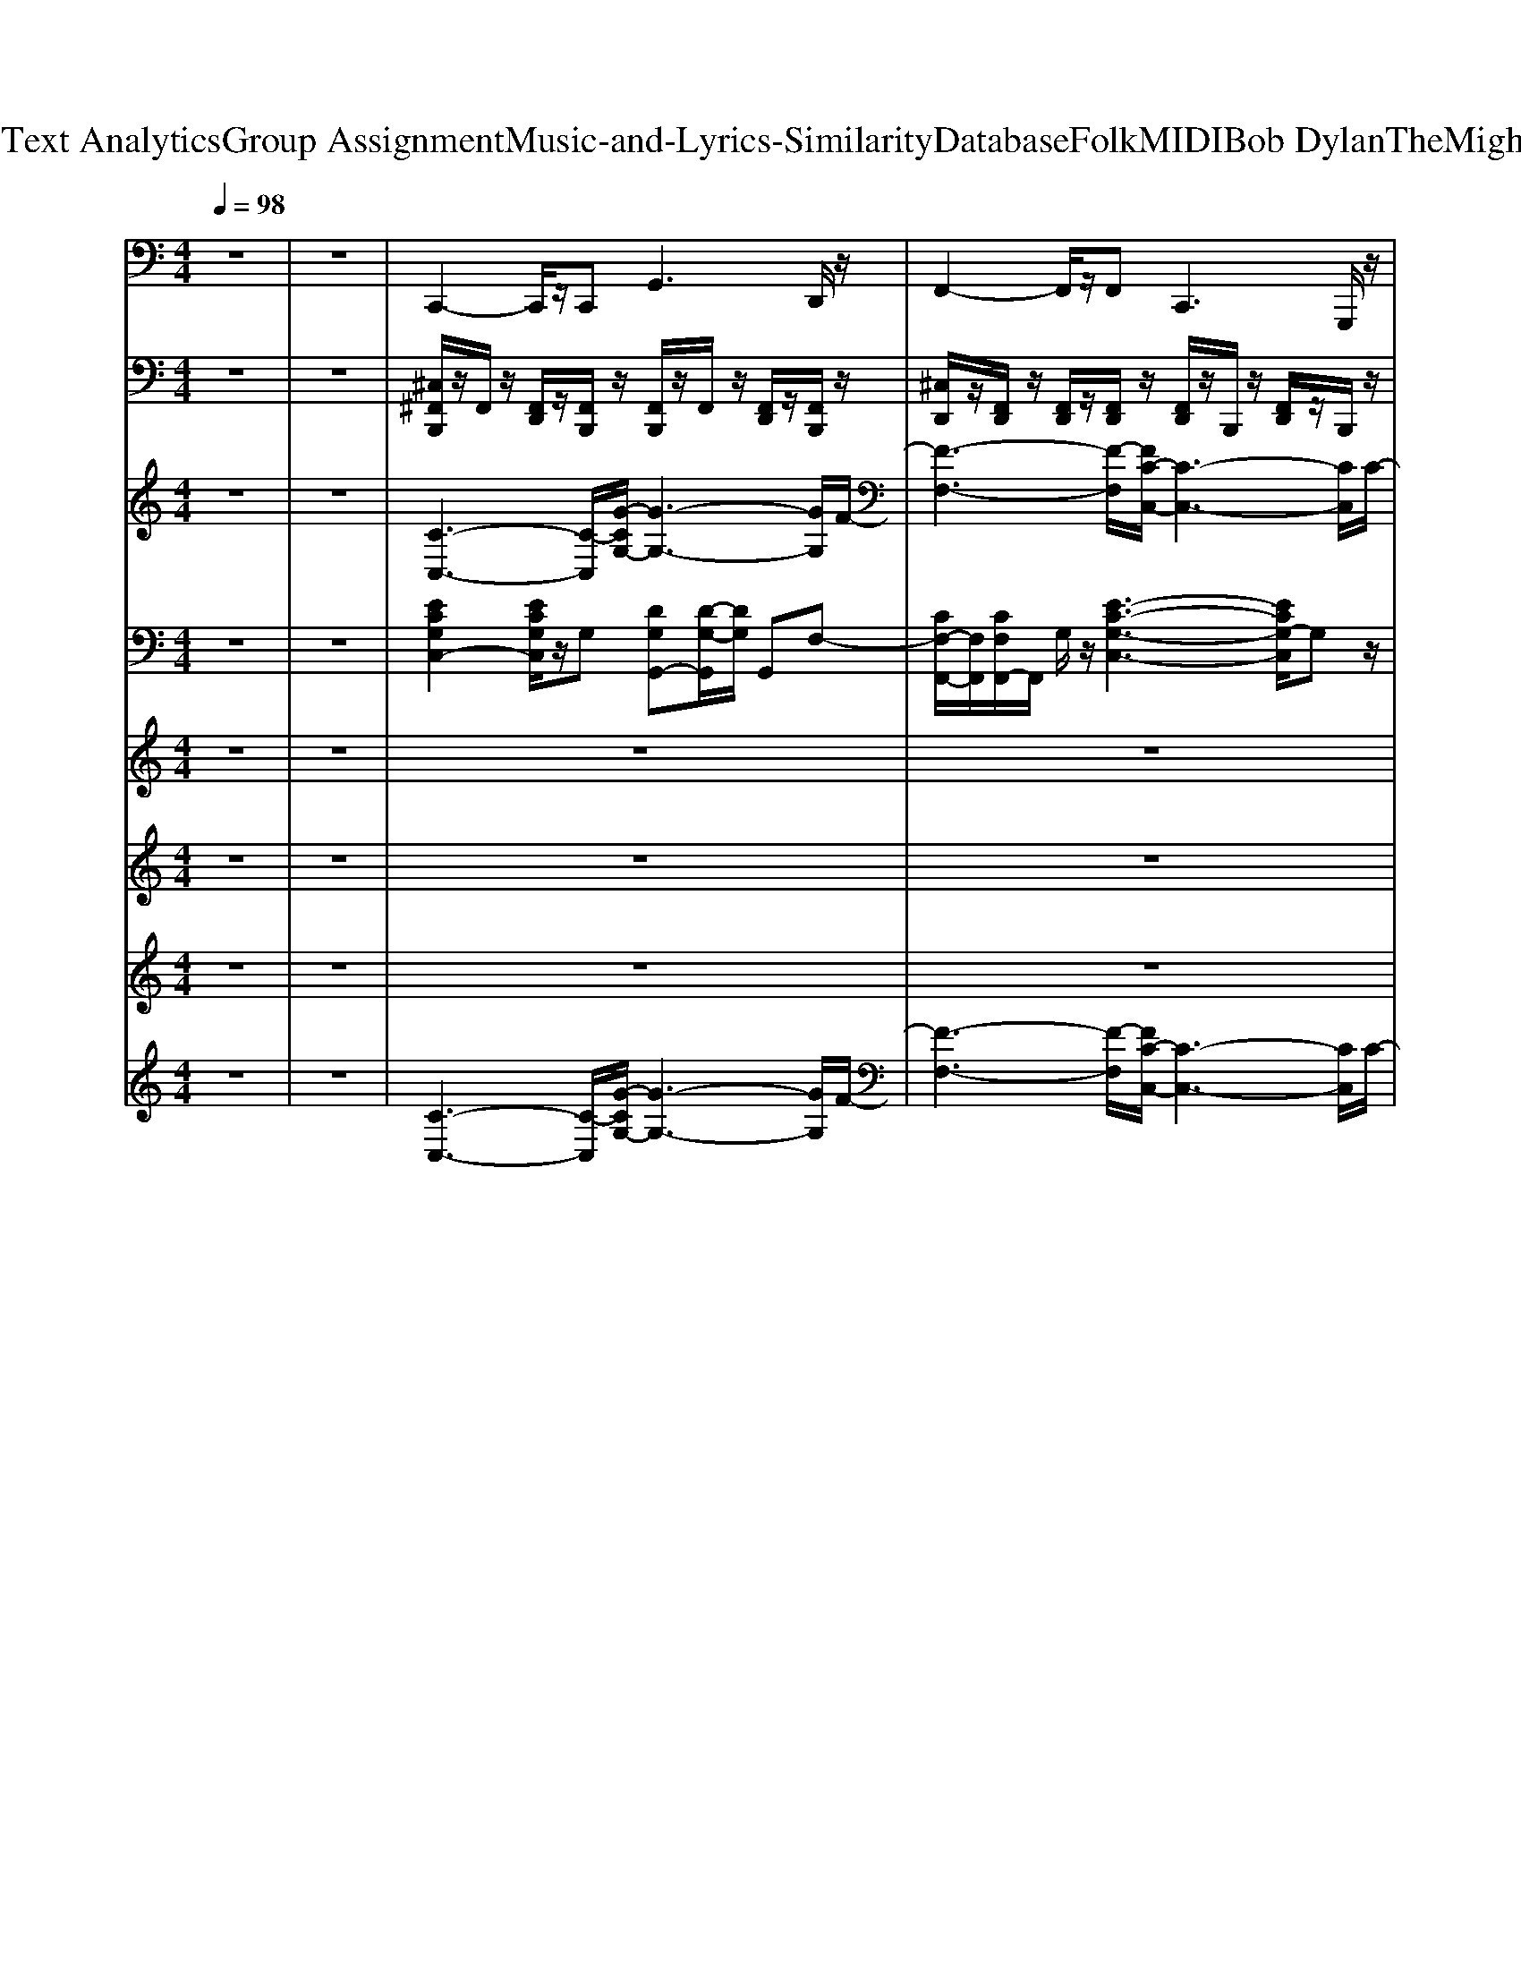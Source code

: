 X: 1
T: from D:\TCD\Text Analytics\Group Assignment\Music-and-Lyrics-Similarity\Database\Folk\MIDI\Bob Dylan\TheMightyQuinn.mid
M: 4/4
L: 1/8
Q:1/4=98
K:C % 0 sharps
V:1
%%MIDI program 33
z8| \
z8| \
C,,2- C,,/2z/2C,,2<G,,2D,,/2z/2| \
F,,2- F,,/2z/2F,,2<C,,2G,,,/2z/2|
C,,2- C,,/2z/2C,,/2z/2 F,,3/2z/2 F,,3/2z/2| \
C,,3/2z/2 C,,3/2z/2 F,,2- F,,/2z/2F,,/2z/2| \
C,,2- C,,/2z/2C,,2<F,,2F,,/2z/2| \
C,,2- C,,/2z/2C,,2<F,,2F,,/2z/2|
C,,2- C,,/2z/2C,,2<F,,2F,,/2z/2| \
C,,3/2z/2 C,,3/2z/2 F,,2- F,,/2z/2F,,/2z/2| \
C,,2- C,,/2z/2C,,2<G,,2G,,/2z/2| \
F,,2- F,,/2z/2F,,/2z/2 C,,3/2z/2 C,,3/2z/2|
C,,2- C,,/2z/2C,,/2z/2 G,,,2 C,,3/2z/2| \
G,,3D,,2<C,,2G,,,/2z/2| \
C,,2- C,,/2z/2C,,2<G,,2G,,| \
F,,2- F,,/2z/2F,,2<C,,2C,,|
C,,2- C,,/2z/2C,,/2z/2 F,,3/2z/2 F,,3/2z/2| \
C,,2- C,,/2z/2C,,2<F,,2F,,/2z/2| \
C,,2- C,,/2z/2C,,/2z/2 F,,3/2z/2 F,,3/2z/2| \
C,,3/2z/2 C,,3/2z/2 F,,2- F,,/2z/2F,,/2z/2|
C,,3/2z/2 C,,3/2z/2 F,,2- F,,/2z/2F,,/2z/2| \
C,,3/2z/2 C,,3/2z/2 F,,2- F,,/2z/2F,,/2z/2| \
C,,2- C,,/2z/2C,,2<G,,2G,,/2z/2| \
F,,2- F,,/2z/2F,,/2z/2 C,,3/2z/2 C,,3/2z/2|
C,,2>C,,2 G,,2>G,,2| \
G,,2- G,,/2z/2G,,2<C,,2G,,,/2z/2| \
C,,2- C,,/2z/2C,,2<G,,2G,,| \
F,,2- F,,/2z/2F,,2<C,,2C,,|
C,,2- C,,/2z/2C,,2<G,,2G,,/2z/2| \
G,,2- G,,/2z/2G,,2<C,,2G,,,/2z/2| \
C,,3G,,,2<G,,2D,,/2z/2| \
F,,3C,,2<C,,2C,,|
C,,2- C,,/2z/2C,,2<G,,2G,,| \
F,,3C,,/2
V:2
%%MIDI channel 10
z8| \
z8| \
[^C,^F,,B,,,]/2z/2F,,/2z/2 [F,,D,,]/2z/2[F,,B,,,]/2z/2 [F,,B,,,]/2z/2F,,/2z/2 [F,,D,,]/2z/2[F,,B,,,]/2z/2| \
[^C,D,,]/2z/2[F,,D,,]/2z/2 [F,,D,,]/2z/2[F,,D,,]/2z/2 [F,,D,,]/2z/2B,,,/2z/2 [F,,D,,]/2z/2B,,,/2z/2|
[^C,^F,,B,,,]/2z/2F,,/2z/2 [F,,D,,]/2z/2[F,,B,,,]/2z/2 [F,,B,,,]/2z/2F,,/2z/2 [F,,D,,]/2z/2F,,/2z/2| \
[^F,,B,,,]/2z/2F,,/2z/2 [^A,,D,,]/2z/2B,,,/2z/2 C,/2z=A,,/2 A,,/2=F,,/2F,,/2z/2| \
[^C,^F,,B,,,]/2z/2F,,/2z/2 [F,,D,,]/2z/2[F,,B,,,]/2z/2 [F,,B,,,]/2z/2F,,/2z/2 [F,,D,,]/2z/2F,,/2z/2| \
[^F,,B,,,]/2z/2F,,/2z/2 [F,,D,,]/2z/2[F,,B,,,]/2z/2 [F,,D,,B,,,]/2D,,/2D,,/2D,,/2 A,,/2A,,/2A,,/2A,,/2|
[^C,^F,,B,,,]/2z/2F,,/2z/2 [F,,D,,]/2z/2[F,,B,,,]/2z/2 [F,,B,,,]/2z/2F,,/2z/2 [F,,D,,]/2z/2F,,/2z/2| \
[^C,D,,]/2z/2[F,,D,,]/2z/2 [F,,D,,]/2z/2[F,,D,,]/2z/2 [F,,D,,]/2z/2B,,,/2z/2 [F,,D,,]/2z/2B,,,/2z/2| \
z8| \
z4 z3/2A,,/2 A,,/2F,,/2F,,/2z/2|
[^C,^F,,B,,,]/2z/2F,,/2z/2 [F,,D,,]/2z/2[F,,B,,,]/2z/2 [F,,B,,,]/2z/2F,,/2z/2 [F,,D,,]/2z/2[F,,B,,,]/2z/2| \
[^F,,B,,,]/2z/2F,,/2z/2 [F,,D,,]/2z/2[F,,B,,,]/2z/2 [F,,B,,,]/2z/2[F,,B,,,]/2z/2 [F,,D,,]/2z/2[F,,B,,,]/2z/2| \
[^F,,B,,,]/2z/2F,,/2z/2 [F,,D,,]/2z/2[F,,B,,,]/2z/2 [F,,B,,,]/2z/2F,,/2z/2 [F,,D,,]/2z/2[F,,B,,,]/2z/2| \
[^F,,B,,,]/2z/2F,,/2z/2 [F,,D,,]/2z/2[F,,B,,,]/2z/2 [F,,B,,,]/2z/2D,,/2D,,/2 D,,/2z/2[F,,D,,]/2z/2|
[^C,^F,,B,,,]/2z/2F,,/2z/2 [F,,D,,]/2z/2[F,,B,,,]/2z/2 [F,,B,,,]/2z/2F,,/2z/2 [F,,D,,]/2z/2F,,/2z/2| \
[^F,,B,,,]/2z/2F,,/2z/2 [F,,D,,]/2z/2[F,,B,,,]/2z/2 [F,,B,,,]/2z/2F,,/2z/2 [F,F,,D,,]/2z/2[F,,B,,,]/2z/2| \
[^F,,B,,,]/2z/2F,,/2z/2 [F,,D,,]/2z/2[F,,B,,,]/2z/2 [F,,B,,,]/2z/2F,,/2z/2 [F,,D,,]/2z/2F,,/2z/2| \
[^F,,B,,,]/2z/2F,,/2z/2 [F,,D,,]/2z/2[F,,B,,,]/2z/2 [F,,B,,,]/2z/2F,,/2z/2 [F,F,,D,,]/2z/2[F,,B,,,]/2z/2|
[^F,,B,,,]/2z/2F,,/2z/2 [F,,D,,]/2z/2[F,,B,,,]/2z/2 [F,,B,,,]/2z/2F,,/2z/2 [F,,D,,]/2z/2F,,/2z/2| \
[^F,,B,,,]/2z/2F,,/2z/2 [^A,,D,,]/2z/2B,,,/2z/2 C,/2z=A,,/2 A,,/2=F,,/2F,,/2z/2| \
z8| \
z4 [^F,,D,,B,,,]/2D,,/2D,,/2D,,/2 A,,/2A,,/2A,,/2A,,/2|
[^C,^F,,B,,,]/2z/2F,,/2z/2 [F,,D,,]/2z/2[F,,B,,,]/2z/2 [F,,B,,,]/2z/2F,,/2z/2 [F,,D,,]/2z/2[F,,B,,,]/2z/2| \
[^F,,B,,,]/2z/2F,,/2z/2 [F,,D,,]/2z/2[F,,B,,,]/2z/2 [F,,B,,,]/2z/2[F,,B,,,]/2z/2 [F,,D,,]/2z/2[F,,B,,,]/2z/2| \
[^F,,B,,,]/2F,,/2F,,/2z/2 [F,,D,,]/2z/2[F,,B,,,]/2z/2 [F,,B,,,]/2z/2F,,/2z/2 [F,,D,,]/2z/2[F,,B,,,]/2^A,,/2| \
[^C,D,,]/2z/2[F,,D,,]/2z/2 [F,,D,,]/2z/2[F,,D,,]/2z/2 [F,,D,,]/2z/2B,,,/2z/2 [F,,D,,]/2z/2B,,,/2z/2|
[^C,^F,,B,,,]/2z/2F,,/2z/2 [F,,D,,]/2z/2[F,,B,,,]/2z/2 [F,,B,,,]/2z/2F,,/2z/2 [F,,D,,]/2z/2[F,,B,,,]/2z/2| \
[^F,,B,,,]/2z/2F,,/2z/2 [F,,D,,]/2z/2[F,,B,,,]/2z/2 [F,,B,,,]/2z/2[F,,B,,,]/2z/2 [F,,D,,]/2z/2[^A,,B,,,]/2z/2| \
[^F,,B,,,]/2F,,/2F,,/2z/2 [F,,D,,]/2z/2[F,,B,,,]/2z/2 [F,,B,,,]/2z/2F,,/2z/2 [F,,D,,]/2z/2[F,,B,,,]/2z/2| \
[^F,,B,,,]/2z/2F,,/2F,,/2 [^A,,D,,]/2z/2[=A,,B,,,]/2z/2 [C,B,,,]/2z/2A,,/2z/2 [A,,F,,]/2z/2[F,,=F,,]/2z/2|
[^F,,B,,,]/2z/2F,,/2F,,/2 [^A,,D,,]/2z/2[=A,,B,,,]/2z/2 [C,B,,,]/2z/2A,,/2z/2 [A,,F,,]/2z/2[F,,=F,,]/2z/2| \
[^F,,B,,,]/2z/2F,,/2F,,/2 [^A,,D,,]/2
V:3
%%MIDI program 77
z8| \
z8| \
[C-C,-]3[C-C,]/2[G-CG,-]/2 [G-G,-]3[GG,]/2F/2-| \
[F-F,-]3[F-F,]/2[FC-C,-]/2 [C-C,-]3[CC,]/2C/2-|
[C-C,-]3[C-C,]/2[FC-F,]4[E-C-C,-]/2| \
[E-C-C,]3[EC-]/2[FC-F,-]4[E-C-F,C,-]/2| \
[E-C-C,-]3[EC-C,]/2[FC-F,]4[E-C-C,-]/2| \
[E-C-C,-]3[EC-C,]/2[FC-F,]4[E-C-C,-]/2|
[E-C-C,]3[EC-]/2[F-C-F,-]3[F-CF,-]/2[FF,]/2[C-C,-]/2| \
[C-C,-]3[C-C,]/2[F-CF,-]/2 [F-F,-]2 [F-CF,-]/2[FF,]z/2| \
z8| \
z6 z3/2[C-C,-]/2|
[C-C,-]2 [C-C,]/2C-[CC,-]3C,[G-D-G,-]/2| \
[G-D-G,-]2 [G-DG,-]/2[GG,-]/2G,/2[E-C-C,-]2[E-CC,-]/2 [E-CC,]3/2[E-C-C,-]/2| \
[E-CC,-]3/2[EC,]3/2z/2[G-DG,-]3[GG,-]/2G,/2[F-C-F,-]/2| \
[FC-F,-]/2[FC-F,-][C-F,][E-C-C,-]4[ECC,]/2z/2[C-C,-]/2|
[C-C,]3C/2-[F-C-F,-]3[F-CF,-]/2[FF,]/2[C-C,-]/2| \
[C-C,]3C/2[F-F,]4[FC-C,-]/2| \
[C-C,-]3[CC,]/2[F-F,-]3[F-F,]/2F/2[C-C,-]/2| \
[C-C,-]3[CC,]/2[FF,]4[C-C,-]/2|
[C-C,-]2 [CC,]/2z/2[F-F,-]4[FF,]/2[C-C,-]/2| \
[C-C,-]3[CC,]/2[F-F,-]3[F-F,]/2F/2z/2| \
z8| \
z6 z3/2[C-C,-]/2|
[C-C,-]4 [CC,-]/2C,z2[G-D-G,-]/2| \
[GD-G,-]3/2[DG,]/2 z3/2[E-C-C,]3[EC]/2z/2[E-C-C,-]/2| \
[ECC,-]C,/2z2[G-D-G,-]2[GDG,-]/2 G,/2z[F-C-F,-]/2| \
[FC-F,-]2 [CF,]/2z[E-CC,]3E/2z/2[C-C,-]/2|
[C-C,-]2 [C-C,]/2C/2z4z/2[G-C]/2| \
[GD-]3/2D/2 z3/2[E-CC,]3E/2z/2[C-C,-]/2| \
[CC,-]3/2C,z[G-D-G,-]2[G-DG,-]/2 [GG,]/2z[F-C-F,-]/2| \
[FC-F,-]2 [C-F,]/2C-[E-C-C,-]3[EC-C,]/2C/2[E-C-C,-]/2|
[ECC,-]3/2C,/2 z3/2[G-D-G,-]2[G-DG,-]/2 [GG,-]/2G,/2z/2[F-C-F,-]/2| \
[FC-F,-]2 [C-F,]/2C-[E-C-C,-]4[E-C-C,-]/2|[EC-C,-][C-C,]3 
V:4
%%MIDI program 25
z8| \
z8| \
[ECG,C,-]2 [ECG,C,]/2z/2G, [DG,G,,-][D-G,-G,,]/2[DG,]/2 G,,F,-| \
[CF,-F,,-]/2[F,F,,]/2[CF,F,,-]/2F,,/2 G,/2z/2[E-C-G,-C,-]3 [ECG,-C,]/2G,z/2|
[ECG,-C,]2 [CG,]/2z/2F, [CA,F,-F,,-]2 [CA,F,F,,]/2z/2G,| \
[ECG,C,-]/2C,/2-[ECG,C,] C,/2z/2F,- [F,-F,,]2 [CF,]/2z/2G,-| \
[ECG,C,-]2 [ECG,C,]/2z/2F, [CF,-F,,-]3/2[F,F,,]/2 [CA,]/2z/2G,/2z/2| \
[ECG,C,-]2 [ECG,C,]/2z/2F,/2z/2 [CA,F,F,,-]2 [CA,F,F,,]/2z/2G,|
[ECG,-C,-]3/2[G,C,-]/2 [ECG,C,]/2z/2F,/2z/2 [CA,F,F,,-]2 [CA,F,F,,]/2z/2G,| \
[ECG,C,-]2 [ECG,C,]/2z/2F, [CA,F,F,,-]2 [CA,F,F,,]/2z/2G,/2z/2| \
[E-C-G,-C,-]2 [ECG,-C,-]/2[G,-C,]/2G,/2z4z/2| \
z8|
[E-C-G,E,-C,-]3/2[E-C-E,-C,-]/2 [ECG,E,-C,-]/2[E,-C,-]/2[G,-E,C,]/2G,/2 [CG,-C,-]2 [ECG,C,]/2z/2G,/2z/2| \
[DB,-G,-D,-G,,-]2 [DB,G,D,G,,]/2z/2G,/2z/2 [ECG,-E,-C,-]2 [E-C-G,E,-C,-]/2[ECE,C,]/2G,/2z/2| \
[ECG,E,-C,-]3/2[E,C,-]/2 [ECG,C,]/2z/2G,/2z/2 [D-B,-G,-D,-B,,-][DB,G,D,-B,,-G,,-]/2[D,-B,,-G,,-]/2 [DB,G,D,B,,G,,]/2z/2F,/2z/2| \
[C-A,F,-C,-A,,-F,,-]/2[CF,C,A,,F,,-]/2[CA,F,C,-A,,-F,,-]/2[C,A,,F,,]/2 G,/2z/2[E-C-G,-E,-C,-]2[ECG,E,-C,-]/2[E,-C,-]/2 [ECG,E,C,]/2z/2G,/2z/2|
[ECG,E,-C,-]3/2[E,C,-]/2 [ECG,C,]/2z/2F,/2z/2 [CA,F,-F,,-]2 [CA,F,F,,]/2z/2G,/2z/2| \
[ECG,E,-C,-][ECG,E,C,-] [E,C,]/2z/2[C-A,-F,-] [CA,F,F,,]2 [CA,F,]/2z/2G,/2z/2| \
[ECG,E,-C,-]2 [ECG,E,C,]/2z/2F,/2z/2 [C-A,F,-F,,-]2 [CA,F,F,,]/2z/2G,/2z/2| \
[ECG,E,-C,-]2 [ECG,E,C,]/2z/2F,/2z/2 [CA,F,F,,-]3/2F,,/2- [CA,F,F,,]/2z/2G,/2z/2|
[ECG,E,-C,-]3/2[E,-C,-]/2 [ECG,E,-C,-]/2[E,C,]/2F, [CA,F,F,,-]3/2F,,/2- [CA,F,F,,]/2z/2G,/2z/2| \
[ECG,C,-]3/2C,/2- [ECG,C,]/2z/2F,/2z/2 [C-A,F,-F,,-]3/2[CF,F,,-]/2 [CA,F,,]/2z/2G,/2z/2| \
[E-C-G,-E,-C,-]2 [ECG,-E,-C,-]/2[G,-E,C,]/2G,/2z4z/2| \
z8|
[E-C-G,-C,-]2 [E-C-G,E,-C,-]/2[ECE,-C,-]/2[G,-E,C,-]/2[G,C,]/2 [CG,C,-]3/2C,/2 [ECG,]/2z/2G,/2z/2| \
[DB,G,D,-G,,-]3/2[D,-G,,-]/2 [DB,G,D,G,,]/2z/2G,/2z/2 [EC-G,-E,-C,-]3/2[CG,E,-C,-]/2 [G,E,-C,-]/2[E,C,]/2G,/2z/2| \
[ECG,E,-C,-]3/2[E,C,-]/2 [ECG,C,]/2z/2G,/2z/2 [DB,G,D,-B,,-G,,-]3/2[D,-B,,-G,,-]/2 [DB,G,D,B,,G,,]/2z/2F,/2z/2| \
[CA,F,C,-F,,-]/2[C,-F,,-]/2[CA,F,C,F,,] z/2G,/2[E-C-G,-E,-C,-]2[ECG,E,-C,-]/2[E,-C,]/2 [CG,E,]/2z/2G,/2z/2|
[ECG,E,-C,-]3/2[E,-C,-]/2 [E-C-G,E,-C,-]/2[ECE,-C,-]/2[G,-E,C,]/2G,/2- [CG,C,-]3/2C,/2 [ECG,]/2z/2G,/2z/2| \
[DB,G,D,-G,,-]3/2[D,-G,,-]/2 [DB,G,D,G,,]/2z/2G,/2z/2 [E-C-G,E,-C,-]3/2[ECE,-C,-]/2 [G,E,C,]C/2z/2| \
[ECG,-E,-C,-]3/2[G,E,-C,-]/2 [ECG,E,C,]/2z/2G,/2z/2 [DB,G,D,-B,,-]3/2[D,-B,,-]/2 [DB,G,D,B,,]/2z/2F,/2z/2| \
[CA,F,C,-F,,-]/2[C,-F,,-]/2[CA,F,C,-F,,-]/2[C,F,,]/2 G,/2z/2[E-C-G,-E,-C,-]2[ECG,E,-C,-]/2[E,-C,-]/2 [G,E,C,]/2z/2[CG,]/2z/2|
[ECG,E,-C,-]3/2[E,-C,-]/2 [ECG,E,C,]/2z/2G,/2z/2 [DB,G,D,-B,,-]2 [DB,G,D,-B,,-]/2[D,B,,]/2z| \
[CA,F,F,,-][CA,F,F,,] z[E-C-G,-E,-C,-]4[E-C-G,-E,-C,-]|[E-C-G,-E,-C,-]4 [E-C-G,E,-C,-]3/2
V:5
%%MIDI program 60
z8| \
z8| \
z8| \
z8|
zz/2E/2 DC/2z/2 DC2-C/2z/2| \
C[CC]3/2z/2A,2-A,/2z2z/2| \
zE/2E/2 DC/2z/2 D/2z/2C/2C3/2z| \
C (3A,CA,C A,2 z2|
zE/2<E/2 DC/2z/2 D/2z/2C/2C2-C/2-| \
C/2z/2E/2E/2 DC/2z/2 C2 z/2z/2C/2z/2| \
E/2z/2E/2ED/2C/2z/2 D/2z/2D z/2C/2A,/2C/2| \
z/2A,/2C/2A,/2 E/2z/2z/2C3-C/2z|
C/2z/2C2A,/2C4z/2| \
D/2D2z/2C/2C2-C/2 z/2G/2z| \
G2 G3/2z/2 AG ED| \
CC3/2z/2C4-C|
zE/2E/2 DC/2z/2 DC2z| \
CC3/2z/2A,3- A,/2z3/2| \
zE/2E/2 DC/2z/2 D/2z/2C/2Cz3/2| \
C (3A,CA,C A,2 z2|
zE/2E/2 DC/2z/2 DC/2C3/2z| \
zE/2E/2 DC/2z/2 C2 z/2z/2C| \
E/2z/2E/2E/2 z/2D/2C/2z/2 D/2z/2D z/2C/2z/2A,/2| \
C/2A,/2C/2A,/2 E/2z/2C/2C3-C/2z|
C/2z/2C2A,/2C4z/2| \
D/2D2-D/2C/2C3z/2G/2z/2| \
G3/2z/2 G3/2z/2 AG ED| \
CC3/2z/2C4-C/2z/2|
C/2C2z/2A,/2C4z/2| \
D/2D2z/2C/2C3z/2G| \
G3/2z/2 G3/2z/2 AG/2z/2 ED| \
CC3/2z/2C4-C/2
V:6
%%MIDI program 60
z8| \
z8| \
z8| \
z8|
z8| \
z8| \
z8| \
z8|
z8| \
z8| \
G/2z/2z/2GF/2E/2z/2  (3G2G2G2| \
F/2z/2F/2z/2 F/2F/2z/2E4z/2|
E/2E2-E/2D/2E3-E/2z| \
G/2G2z/2E/2E2-E/2 z2| \
c3/2z/2 cz/2cz/2c c/2z/2B| \
A/2z/2A3/2z/2G3- G/2z3/2|
z8| \
z8| \
z8| \
z8|
z8| \
z8| \
z/2G/2>G/2GF/2E/2z/2  (3F2G2G2| \
F/2z/2F/2z/2 FE/2E3-E/2z|
GG2E/2G4z/2| \
A/2z/2A3/2z/2G/2G2-G/2 zG/2z/2| \
c3/2z/2 c3/2z/2 BB/2z/2 B/2z/2B| \
A/2z/2A3/2z/2G4-G/2z/2|
G/2z/2G3/2z/2E/2G4z/2| \
AA3/2z/2G/2G2-G/2 zG/2z/2| \
cz c3/2z/2 BB/2z/2 B/2z/2B/2z/2| \
AA3/2z/2G4-G/2
V:7
%%MIDI program 52
z8| \
z8| \
z8| \
z8|
z8| \
z8| \
z8| \
z8|
z8| \
z8| \
[E-C-]3[EC]/2z/2 [G-D-]3[GD]/2z/2| \
[F-C-]3[F-C]/2F/2 [E-C-]3[EC]/2z/2|
[EC-]8| \
C/2-C/2-[F-C-]2[FC-]/2C/2- [E-C-]3[EC]/2z/2| \
[E-C-]3[EC]/2z/2 [D-B,-]3[DB,]/2z/2| \
[CA,]3z/2[CG,]4z/2|
z8| \
z8| \
z8| \
z8|
z8| \
z8| \
[E-C-]3[EC]/2z/2 [G-D-]3[GD]/2z/2| \
[FC-]4 [EC]4|
[E-C-]6 [EC-]3/2C/2| \
[G-D-]3[GD]/2z/2 [E-C-]3[EC]/2z/2| \
[E-C-]3[EC]/2z/2 [D-B,-]3[DB,]/2z/2| \
[CA,]3z/2[C-G,-]4[CG,]/2|
z/2C3/2- [EC-]6| \
[G-D-C]/2[G-D-]3[GD]/2 [E-C-]3[EC]/2z/2| \
[E-C-]3[EC]/2z/2 [D-B,-]3[DB,]/2z/2| \
[CA,]3z/2[C-G,-]4[C-G,-]/2|
[CG,-]G,/2
V:8
%%MIDI program 30
z8| \
z8| \
[C-C,-]3[C-C,]/2[G-CG,-]/2 [G-G,-]3[GG,]/2F/2-| \
[F-F,-]3[F-F,]/2[FC-C,-]/2 [C-C,-]3[CC,]/2C/2-|
[C-C,-]3[C-C,]/2[FC-F,]4[E-C-C,-]/2| \
[E-C-C,]3[EC-]/2[FC-F,-]4[E-C-F,C,-]/2| \
[E-C-C,-]3[EC-C,]/2[FC-F,]4[E-C-C,-]/2| \
[E-C-C,-]3[EC-C,]/2[FC-F,]4[E-C-C,-]/2|
[E-C-C,]3[EC-]/2[F-C-F,-]3[F-CF,-]/2[FF,]/2[C-C,-]/2| \
[C-C,-]3[C-C,]/2[F-CF,-]/2 [F-F,-]2 [F-CF,-]/2[FF,]z/2| \
z8| \
z6 z3/2[C-C,-]/2|
[C-C,-]2 [C-C,]/2C-[CC,-]3C,[G-D-G,-]/2| \
[G-D-G,-]2 [G-DG,-]/2[GG,-]/2G,/2[E-C-C,-]2[E-CC,-]/2 [E-CC,]3/2[E-C-C,-]/2| \
[E-CC,-]3/2[EC,]3/2z/2[G-DG,-]3[GG,-]/2G,/2[F-C-F,-]/2| \
[FC-F,-]/2[FC-F,-][C-F,][E-C-C,-]4[ECC,]/2z/2[C-C,-]/2|
[C-C,]3C/2-[F-C-F,-]3[F-CF,-]/2[FF,]/2[C-C,-]/2| \
[C-C,]3C/2[F-F,]4[FC-C,-]/2| \
[C-C,-]3[CC,]/2[F-F,-]3[F-F,]/2F/2[C-C,-]/2| \
[C-C,-]3[CC,]/2[FF,]4[C-C,-]/2|
[C-C,-]2 [CC,]/2z/2[F-F,-]4[FF,]/2[C-C,-]/2| \
[C-C,-]3[CC,]/2[F-F,-]3[F-F,]/2F/2z/2| \
z8| \
z6 z3/2[C-C,-]/2|
[C-C,-]4 [CC,-]/2C,z2[G-D-G,-]/2| \
[GD-G,-]3/2[DG,]/2 z3/2[E-C-C,]3[EC]/2z/2[E-C-C,-]/2| \
[ECC,-]C,/2z2[G-D-G,-]2[GDG,-]/2 G,/2z[F-C-F,-]/2| \
[FC-F,-]2 [CF,]/2z[E-CC,]3E/2z/2[C-C,-]/2|
[C-C,-]2 [C-C,]/2C/2z4z/2[G-C]/2| \
[GD-]3/2D/2 z3/2[E-CC,]3E/2z/2[C-C,-]/2| \
[CC,-]3/2C,z[G-D-G,-]2[G-DG,-]/2 [GG,]/2z[F-C-F,-]/2| \
[FC-F,-]2 [C-F,]/2C-[E-C-C,-]3[EC-C,]/2C/2[E-C-C,-]/2|
[ECC,-]3/2C,/2 z3/2[G-D-G,-]2[G-DG,-]/2 [GG,-]/2G,/2z/2[F-C-F,-]/2| \
[FC-F,-]2 [C-F,]/2C-[E-C-C,-]4[E-C-C,-]/2|[EC-C,-][C-C,]3 
